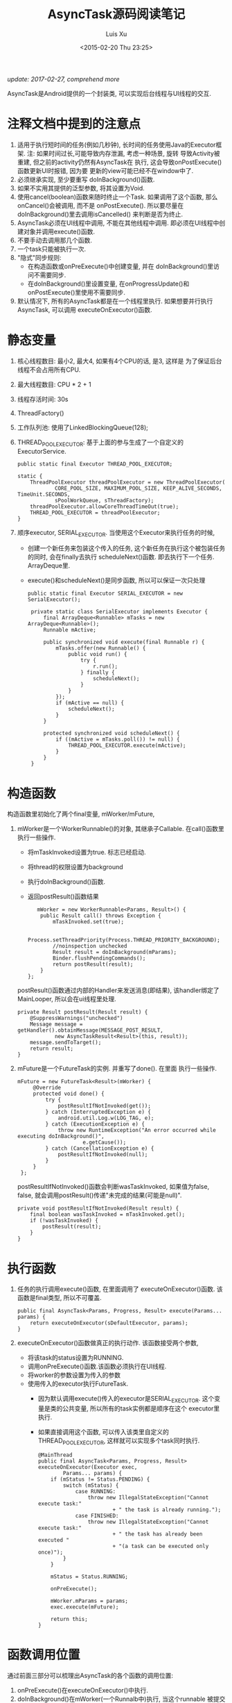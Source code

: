 #+OPTIONS: toc:t H:3
#+AUTHOR: Luis Xu
#+EMAIL: xuzhengchaojob@gmail.com
#+DATE: <2015-02-20 Thu 23:25>

#+TITLE: AsyncTask源码阅读笔记

/update: 2017-02-27, comprehend more/

AsyncTask是Android提供的一个封装类, 可以实现后台线程与UI线程的交互. \\

* 注释文档中提到的注意点
1. 适用于执行短时间的任务(例如几秒钟), 长时间的任务使用Java的Executor框架.
   注: 如果时间过长,可能导致内存泄漏, 考虑一种场景, 旋转
   导致Activity被重建, 但之前的activity仍然有AsyncTask在
   执行, 这会导致onPostExecute()函数更新UI时报错, 因为要
   更新的view可能已经不在window中了.
2. 必须继承实现, 至少要重写 doInBackground()函数.
3. 如果不实用其提供的泛型参数, 将其设置为Void.
4. 使用cancel(boolean)函数来随时终止一个Task.
   如果调用了这个函数, 那么onCancel()会被调用, 而不是
   onPostExecute(). 
   所以要尽量在doInBackground()里去调用isCancelled()
   来判断是否为终止.
5. AsyncTask必须在UI线程中调用, 不能在其他线程中调用.
   即必须在UI线程中创建对象并调用execute()函数.
6. 不要手动去调用那几个函数.
7. 一个task只能被执行一次.
8. "隐式"同步规则:
   - 在构造函数或onPreExecute()中创建变量, 并在
     doInBackground()里访问不需要同步.
   - 在doInBackground()里设置变量, 在onProgressUpdate()和
     onPostExecute()里使用不需要同步.
9. 默认情况下, 所有的AsyncTask都是在一个线程里执行.
   如果想要并行执行AsyncTask, 可以调用 executeOnExecutor()函数.
   
* 静态变量
1. 核心线程数目: 最小2, 最大4, 如果有4个CPU的话, 是3, 这样是
   为了保证后台线程不会占用所有CPU.
2. 最大线程数目: CPU * 2 + 1
3. 线程存活时间: 30s
4. ThreadFactory()
5. 工作队列池: 使用了LinkedBlockingQueue(128);
6. THREAD_POOL_EXECUTOR: 基于上面的参与生成了一个自定义的ExecutorService.
   #+BEGIN_EXAMPLE
    public static final Executor THREAD_POOL_EXECUTOR;

    static {
        ThreadPoolExecutor threadPoolExecutor = new ThreadPoolExecutor(
                CORE_POOL_SIZE, MAXIMUM_POOL_SIZE, KEEP_ALIVE_SECONDS, TimeUnit.SECONDS,
                sPoolWorkQueue, sThreadFactory);
        threadPoolExecutor.allowCoreThreadTimeOut(true);
        THREAD_POOL_EXECUTOR = threadPoolExecutor;
    }
   #+END_EXAMPLE
7. 顺序executor, SERIAL_EXECUTOR. 
   当使用这个Executor来执行任务的时候, 
   - 创建一个新任务来包装这个传入的任务, 这个新任务在执行这个被包装任务
     的同时, 会在finally去执行 scheduleNext()函数. 即去执行下一个任务.
     ArrayDeque里.
   - execute()和scheduleNext()是同步函数, 所以可以保证一次只处理
   #+BEGIN_EXAMPLE
   public static final Executor SERIAL_EXECUTOR = new SerialExecutor();

    private static class SerialExecutor implements Executor {
        final ArrayDeque<Runnable> mTasks = new ArrayDeque<Runnable>();
        Runnable mActive;

        public synchronized void execute(final Runnable r) {
            mTasks.offer(new Runnable() {
                public void run() {
                    try {
                        r.run();
                    } finally {
                        scheduleNext();
                    }
                }
            });
            if (mActive == null) {
                scheduleNext();
            }
        }

        protected synchronized void scheduleNext() {
            if ((mActive = mTasks.poll()) != null) {
                THREAD_POOL_EXECUTOR.execute(mActive);
            }
        }
    }
   #+END_EXAMPLE
* 构造函数
构造函数里初始化了两个final变量, mWorker/mFuture, 
1. mWorker是一个WorkerRunnable()的对象, 其继承子Callable.
   在call()函数里执行一些操作.
   - 将mTaskInvoked设置为true. 标志已经启动.
   - 将thread的权限设置为background
   - 执行doInBackground()函数.
   - 返回postResult()函数结果
   #+BEGIN_EXAMPLE
           mWorker = new WorkerRunnable<Params, Result>() {
            public Result call() throws Exception {
                mTaskInvoked.set(true);

                Process.setThreadPriority(Process.THREAD_PRIORITY_BACKGROUND);
                //noinspection unchecked
                Result result = doInBackground(mParams);
                Binder.flushPendingCommands();
                return postResult(result);
            }
        };
   #+END_EXAMPLE

   postResult()函数通过内部的Handler来发送消息(即结果), 
   该handler绑定了MainLooper, 所以会在ui线程里处理.
   #+BEGIN_EXAMPLE
    private Result postResult(Result result) {
        @SuppressWarnings("unchecked")
        Message message = getHandler().obtainMessage(MESSAGE_POST_RESULT,
                new AsyncTaskResult<Result>(this, result));
        message.sendToTarget();
        return result;
    }
   #+END_EXAMPLE
2. mFuture是一个FutureTask的实例. 并重写了done(). 在里面
   执行一些操作.
   #+BEGIN_EXAMPLE
       mFuture = new FutureTask<Result>(mWorker) {
            @Override
            protected void done() {
                try {
                    postResultIfNotInvoked(get());
                } catch (InterruptedException e) {
                    android.util.Log.w(LOG_TAG, e);
                } catch (ExecutionException e) {
                    throw new RuntimeException("An error occurred while executing doInBackground()",
                            e.getCause());
                } catch (CancellationException e) {
                    postResultIfNotInvoked(null);
                }
            }
        };
   #+END_EXAMPLE

   postResultIfNotInvoked()函数会判断wasTaskInvoked, 如果值为false,
   false, 就会调用postResult()传递"未完成的结果(可能是null)".
   #+BEGIN_EXAMPLE
    private void postResultIfNotInvoked(Result result) {
        final boolean wasTaskInvoked = mTaskInvoked.get();
        if (!wasTaskInvoked) {
            postResult(result);
        }
    }
   #+END_EXAMPLE
* 执行函数
1. 任务的执行调用execute()函数, 在里面调用了 executeOnExecutor()函数.
   该函数是final类型, 所以不可覆盖.
   #+BEGIN_EXAMPLE
    public final AsyncTask<Params, Progress, Result> execute(Params... params) {
        return executeOnExecutor(sDefaultExecutor, params);
    }
   #+END_EXAMPLE
2. executeOnExecutor()函数做真正的执行动作. 该函数接受两个参数, 
   - 将该task的status设置为RUNNING.
   - 调用onPreExecute()函数.该函数必须执行在UI线程.
   - 将worker的参数设置为传入的参数
   - 使用传入的executor执行FutureTask.
     + 因为默认调用execute()传入的executor是SERIAL_EXECUTOR.
       这个变量是类的公共变量, 所以所有的task实例都是顺序在这个
       executor里执行.
     + 如果直接调用这个函数, 可以传入该类里自定义的
       THREAD_POOL_EXECUTOR, 这样就可以实现多个task同时执行.
   #+BEGIN_EXAMPLE
    @MainThread
    public final AsyncTask<Params, Progress, Result> executeOnExecutor(Executor exec,
            Params... params) {
        if (mStatus != Status.PENDING) {
            switch (mStatus) {
                case RUNNING:
                    throw new IllegalStateException("Cannot execute task:"
                            + " the task is already running.");
                case FINISHED:
                    throw new IllegalStateException("Cannot execute task:"
                            + " the task has already been executed "
                            + "(a task can be executed only once)");
            }
        }

        mStatus = Status.RUNNING;

        onPreExecute();

        mWorker.mParams = params;
        exec.execute(mFuture);

        return this;
    }   
   #+END_EXAMPLE
* 函数调用位置
通过前面三部分可以梳理出AsyncTask的各个函数的调用位置:
1. onPreExecute()在executeOnExecutor()中执行.
2. doInBackground()在mWorker(一个Runnalb中)执行, 当这个runnable
   被提交给Executor,就会在线程中执行. 
3. onProgressUpdate(). 如果要告知用户进度, 需要显示在doInBackground()
   中调用publishProgress()函数. 该函数会首先检查任务有没有被cancel.
   如果没有的话,  会向内部的handler发送MESSAGE_POST_PROGRESS的消息.
4. onPostExecute()/onCancelled(), 会给handler发送 MESSAGE_POST_RESULT消息, 并把结果
   传递给handler. 然后在里面调用AsyncTask的finish()函数.
* 内部Handler
1. 内部Handler创建的时候传入了MainLooper()作为参数, 所以可以
   保证onPostExecute()/onProgressUpdate()函数执行在UI线程上.
2. 自定义了两个消息:
   - MESSAGE_POST_RESULT, 用于处理结果.
     该消息会把结果放入Message的obj中传递进来, 
     所以可以处理该doInBG的执行结果.
     finish()函数会判断任务是否被cancel,如果没有的话, 执行
     onPostExecute(), 否则执行onCancelled().
     
   - MESSAGE_POST_PROGRESS, 用于更新进度.
     直接调用onProgressUpdate()函数.
   #+BEGIN_EXAMPLE
    private static class InternalHandler extends Handler {
        public InternalHandler() {
            super(Looper.getMainLooper());
        }

        @SuppressWarnings({"unchecked", "RawUseOfParameterizedType"})
        @Override
        public void handleMessage(Message msg) {
            AsyncTaskResult<?> result = (AsyncTaskResult<?>) msg.obj;
            switch (msg.what) {
                case MESSAGE_POST_RESULT:
                    // There is only one result
                    result.mTask.finish(result.mData[0]);
                    break;
                case MESSAGE_POST_PROGRESS:
                    result.mTask.onProgressUpdate(result.mData);
                    break;
            }
        }
    }   
   #+END_EXAMPLE
* 取消任务
1. 调用AsyncTask的cancel()接口. 该函数会将标志符 mCancelled 
   设置为true. 并尝试调用mFuture的cancel()函数来停止任务执行.
   该接口可以保证onPostExecute()永远不会被调用到.
* 同步
1. SerialExecutor的两个函数进行同步.
   可以保证任务的添加顺序, 以及顺序执行所有AsyncTask.
2. 静态函数getHandler()同步, 保证内部handler只被初始化一次.
3. AsyncTask的mCancelled和mTaskInvoked
   使用的AtomicBoolean. 保证状态的更新是
   线程安全的.
4. AsyncTask可以在其他线程里进行创建. 
* 实验
在android-24的版本上, 
AsyncTask可以其他线程中创建, onPreExecute()
也会在该线程执行. 但是onPostExecute()跟onProgressUpdate()
会在ui执行.
